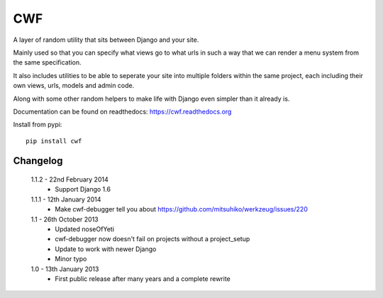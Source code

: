 CWF
===

A layer of random utility that sits between Django and your site.

Mainly used so that you can specify what views go to what urls in such a way
that we can render a menu system from the same specification.

It also includes utilities to be able to seperate your site into multiple
folders within the same project, each including their own views, urls, models
and admin code.

Along with some other random helpers to make life with Django even simpler
than it already is.

Documentation can be found on readthedocs: https://cwf.readthedocs.org

Install from pypi::

    pip install cwf

Changelog
---------

    1.1.2 - 22nd February 2014
        - Support Django 1.6

    1.1.1 - 12th January 2014
        - Make cwf-debugger tell you about https://github.com/mitsuhiko/werkzeug/issues/220

    1.1 - 26th October 2013
        - Updated noseOfYeti
        - cwf-debugger now doesn't fail on projects without a project_setup
        - Update to work with newer Django
        - Minor typo

    1.0 - 13th January 2013
        - First public release after many years and a complete rewrite

